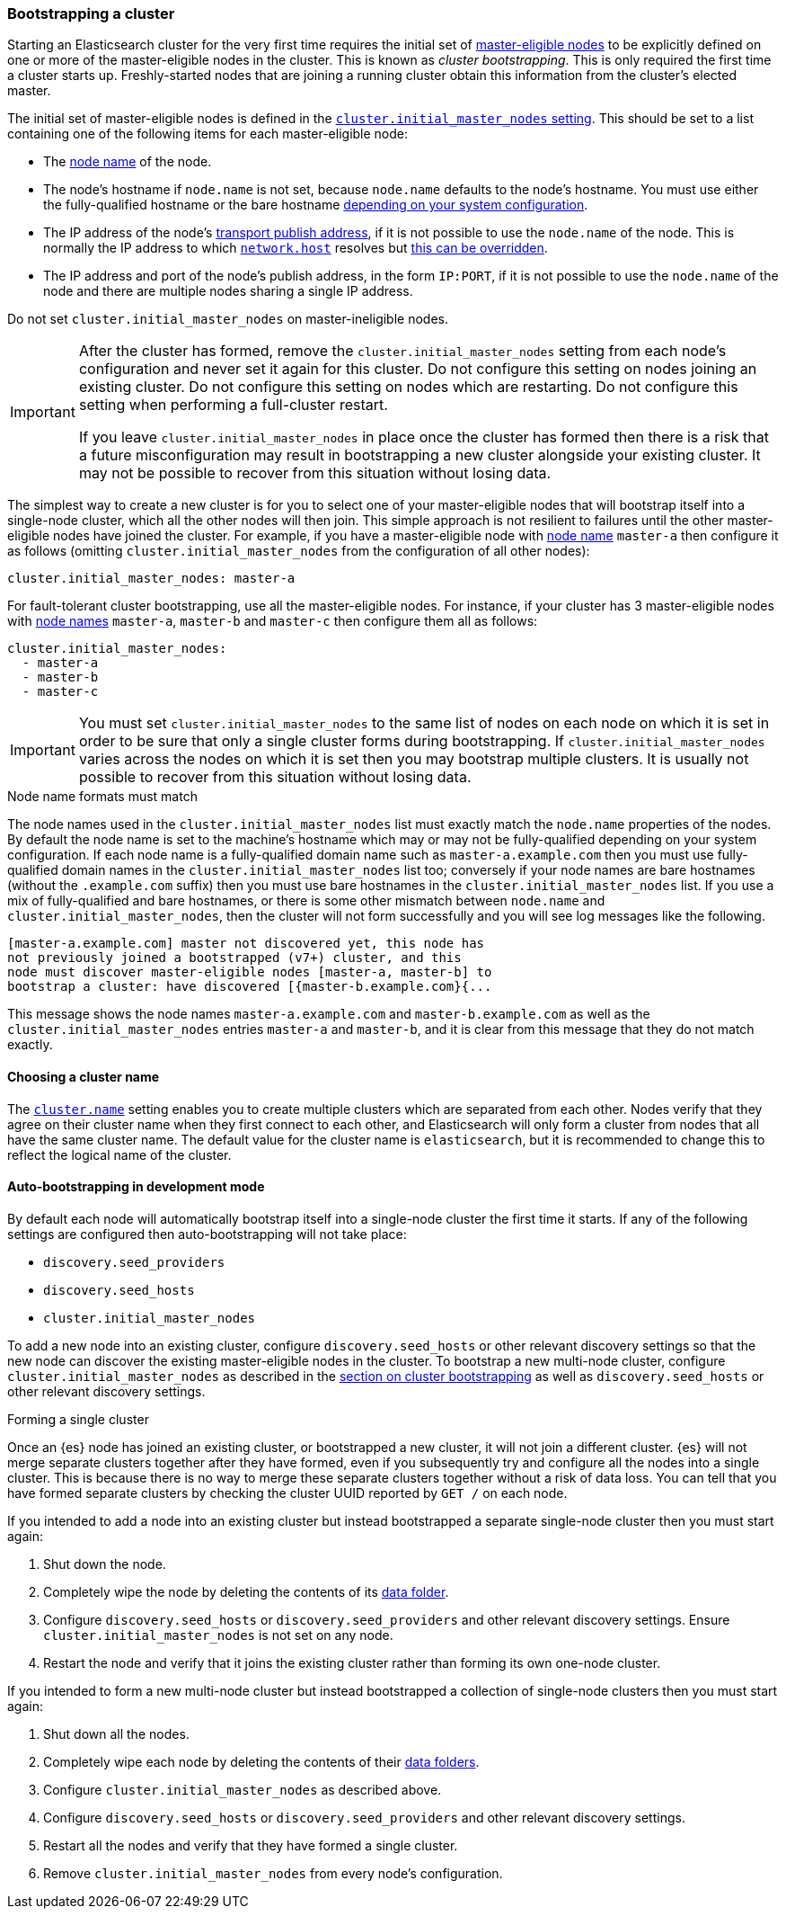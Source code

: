 [[modules-discovery-bootstrap-cluster]]
=== Bootstrapping a cluster

Starting an Elasticsearch cluster for the very first time requires the initial
set of <<master-node-role,master-eligible nodes>> to be explicitly defined on one or
more of the master-eligible nodes in the cluster. This is known as _cluster
bootstrapping_. This is only required the first time a cluster starts up.
Freshly-started nodes that are joining a running cluster obtain this
information from the cluster's elected master.

The initial set of master-eligible nodes is defined in the
<<initial_master_nodes,`cluster.initial_master_nodes` setting>>. This should be
set to a list containing one of the following items for each master-eligible
node:

- The <<node-name,node name>> of the node.
- The node's hostname if `node.name` is not set, because `node.name` defaults
  to the node's hostname. You must use either the fully-qualified hostname or
  the bare hostname <<modules-discovery-bootstrap-cluster-fqdns,depending on
  your system configuration>>.
- The IP address of the node's <<modules-network-binding-publishing,transport
  publish address>>, if it is not possible to use the `node.name` of the node.
  This is normally the IP address to which
  <<common-network-settings,`network.host`>> resolves but
  <<advanced-network-settings,this can be overridden>>.
- The IP address and port of the node's publish address, in the form `IP:PORT`,
  if it is not possible to use the `node.name` of the node and there are
  multiple nodes sharing a single IP address.

Do not set `cluster.initial_master_nodes` on master-ineligible nodes.

[IMPORTANT]
====
After the cluster has formed, remove the `cluster.initial_master_nodes` setting
from each node's configuration and never set it again for this cluster. Do not
configure this setting on nodes joining an existing cluster. Do not configure
this setting on nodes which are restarting. Do not configure this setting when
performing a full-cluster restart.

If you leave `cluster.initial_master_nodes` in place once the cluster has formed
then there is a risk that a future misconfiguration may result in bootstrapping
a new cluster alongside your existing cluster. It may not be possible to recover
from this situation without losing data.
====

The simplest way to create a new cluster is for you to select one of your
master-eligible nodes that will bootstrap itself into a single-node cluster,
which all the other nodes will then join. This simple approach is not resilient
to failures until the other master-eligible nodes have joined the cluster. For
example, if you have a master-eligible node with <<node-name,node name>>
`master-a` then configure it as follows (omitting
`cluster.initial_master_nodes` from the configuration of all other nodes):

[source,yaml]
--------------------------------------------------
cluster.initial_master_nodes: master-a
--------------------------------------------------

For fault-tolerant cluster bootstrapping, use all the master-eligible nodes.
For instance, if your cluster has 3 master-eligible nodes with <<node-name,node
names>> `master-a`, `master-b` and `master-c` then configure them all as
follows:

[source,yaml]
--------------------------------------------------
cluster.initial_master_nodes:
  - master-a
  - master-b
  - master-c
--------------------------------------------------

IMPORTANT: You must set `cluster.initial_master_nodes` to the same list of
nodes on each node on which it is set in order to be sure that only a single
cluster forms during bootstrapping. If `cluster.initial_master_nodes` varies
across the nodes on which it is set then you may bootstrap multiple clusters.
It is usually not possible to recover from this situation without losing data.

[[modules-discovery-bootstrap-cluster-fqdns]]
.Node name formats must match
****
The node names used in the
`cluster.initial_master_nodes` list must exactly match the `node.name`
properties of the nodes. By default the node name is set to the machine's
hostname which may or may not be fully-qualified depending on your system
configuration. If each node name is a fully-qualified domain name such as
`master-a.example.com` then you must use fully-qualified domain names in the
`cluster.initial_master_nodes` list too; conversely if your node names are bare
hostnames (without the `.example.com` suffix) then you must use bare hostnames
in the `cluster.initial_master_nodes` list. If you use a mix of fully-qualified
and bare hostnames, or there is some other mismatch between `node.name` and
`cluster.initial_master_nodes`, then the cluster will not form successfully and
you will see log messages like the following.

[source,text]
--------------------------------------------------
[master-a.example.com] master not discovered yet, this node has
not previously joined a bootstrapped (v7+) cluster, and this
node must discover master-eligible nodes [master-a, master-b] to
bootstrap a cluster: have discovered [{master-b.example.com}{...
--------------------------------------------------

This message shows the node names `master-a.example.com` and
`master-b.example.com` as well as the `cluster.initial_master_nodes` entries
`master-a` and `master-b`, and it is clear from this message that they do not
match exactly.

****

[[bootstrap-cluster-name]]
==== Choosing a cluster name

The <<cluster-name,`cluster.name`>> setting enables you to create multiple
clusters which are separated from each other. Nodes verify that they agree on
their cluster name when they first connect to each other, and Elasticsearch
will only form a cluster from nodes that all have the same cluster name. The
default value for the cluster name is `elasticsearch`, but it is recommended to
change this to reflect the logical name of the cluster.

[[bootstrap-auto-bootstrap]]
==== Auto-bootstrapping in development mode

By default each node will automatically bootstrap itself into a single-node
cluster the first time it starts. If any of the following settings are
configured then auto-bootstrapping will not take place:

* `discovery.seed_providers`
* `discovery.seed_hosts`
* `cluster.initial_master_nodes`

To add a new node into an existing cluster, configure `discovery.seed_hosts` or
other relevant discovery settings so that the new node can discover the
existing master-eligible nodes in the cluster. To bootstrap a new multi-node
cluster, configure `cluster.initial_master_nodes` as described in the
<<modules-discovery-bootstrap-cluster,section on cluster bootstrapping>> as
well as `discovery.seed_hosts` or other relevant discovery settings.

[[modules-discovery-bootstrap-cluster-joining]]
.Forming a single cluster
****
Once an {es} node has joined an existing cluster, or bootstrapped a new
cluster, it will not join a different cluster. {es} will not merge separate
clusters together after they have formed, even if you subsequently try and
configure all the nodes into a single cluster. This is because there is no way
to merge these separate clusters together without a risk of data loss. You can
tell that you have formed separate clusters by checking the cluster UUID
reported by `GET /` on each node.

If you intended to add a node into an existing cluster but instead bootstrapped
a separate single-node cluster then you must start again:

. Shut down the node.

. Completely wipe the node by deleting the contents of its <<data-path,data
folder>>.

. Configure `discovery.seed_hosts` or `discovery.seed_providers` and other
relevant discovery settings. Ensure `cluster.initial_master_nodes` is not set
on any node.

. Restart the node and verify that it joins the existing cluster rather than
forming its own one-node cluster.

If you intended to form a new multi-node cluster but instead bootstrapped a
collection of single-node clusters then you must start again:

. Shut down all the nodes.

. Completely wipe each node by deleting the contents of their <<data-path,data
folders>>.

. Configure `cluster.initial_master_nodes` as described above.

. Configure `discovery.seed_hosts` or `discovery.seed_providers` and other
relevant discovery settings.

. Restart all the nodes and verify that they have formed a single cluster.

. Remove `cluster.initial_master_nodes` from every node's configuration.

****
